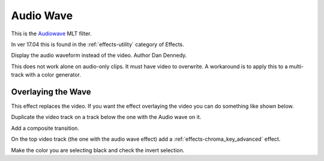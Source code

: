 .. metadata-placeholder

   :authors: - Ttguy (https://userbase.kde.org/User:Ttguy)
             - Roger (https://userbase.kde.org/User:Roger)

   :license: Creative Commons License SA 4.0

.. _audio_wave:


Audio Wave
==========



This is the `Audiowave <https://www.mltframework.org/plugins/FilterAudiowave/>`_ MLT filter.

In ver 17.04 this is found in the :ref:`effects-utility` category of Effects.

Display the audio waveform instead of the video. Author Dan Dennedy.

This does not work alone on audio-only clips. It must have video to overwrite. A workaround is to apply this to a multi-track with a color generator.

.. image:: /images/Kdenlive_Audio_wave.png

Overlaying the Wave
-------------------

This effect replaces the video. If you want the effect overlaying the video you can do something like shown below.

.. image:: /images/Kdenlive_Audio_wave_overlayed.png

Duplicate the video track on a track below the one with the Audio wave on it.

Add a composite transition.

On the top video track (the one with the audio wave effect) add a :ref:`effects-chroma_key_advanced` effect.

Make the color you are selecting black and check the invert selection.

